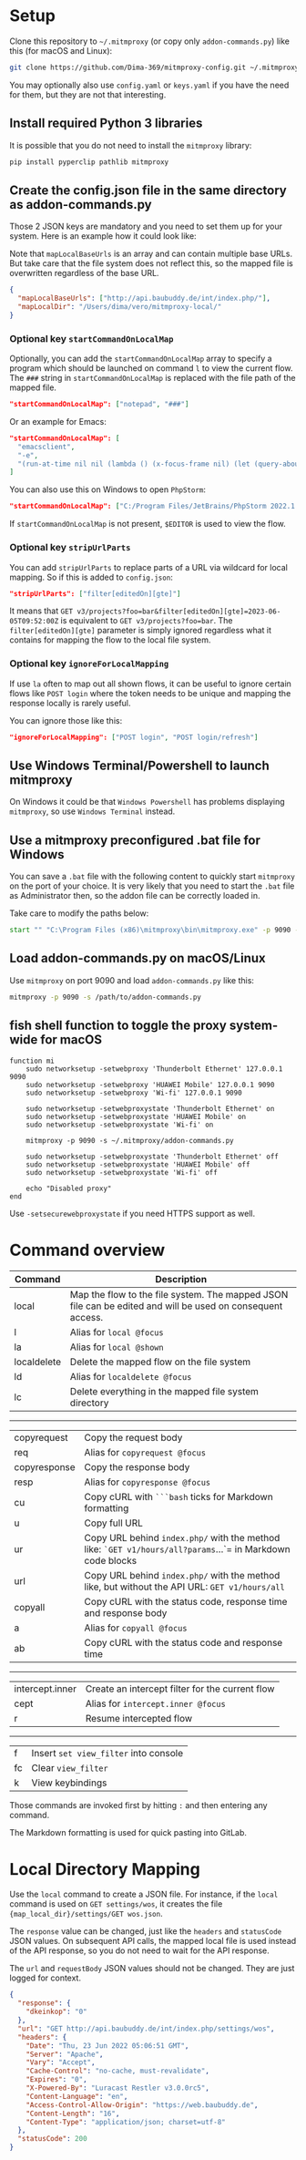* Setup

Clone this repository to =~/.mitmproxy= (or copy only =addon-commands.py=) like this (for macOS and Linux):

#+begin_src bash :results output silent
git clone https://github.com/Dima-369/mitmproxy-config.git ~/.mitmproxy
#+end_src

You may optionally also use =config.yaml= or =keys.yaml= if you have the need for them, but they are not that interesting.

** Install required Python 3 libraries

It is possible that you do not need to install the =mitmproxy= library:

#+begin_src bash
pip install pyperclip pathlib mitmproxy
#+end_src

** Create the config.json file in the same directory as addon-commands.py

Those 2 JSON keys are mandatory and you need to set them up for your system. Here is an example how it could look like:

Note that =mapLocalBaseUrls= is an array and can contain multiple base URLs. But take care that the file system does not reflect this, so the mapped file is overwritten regardless of the base URL.

#+begin_src json
{
  "mapLocalBaseUrls": ["http://api.baubuddy.de/int/index.php/"],
  "mapLocalDir": "/Users/dima/vero/mitmproxy-local/"
}
#+end_src


*** Optional key =startCommandOnLocalMap=

Optionally, you can add the =startCommandOnLocalMap= array to specify a program which should be launched on command =l= to view the current flow. The =###= string in =startCommandOnLocalMap= is replaced with the file path of the mapped file.

#+begin_src json
  "startCommandOnLocalMap": ["notepad", "###"]
#+end_src

Or an example for Emacs:

#+begin_src json
  "startCommandOnLocalMap": [
    "emacsclient",
    "-e",
    "(run-at-time nil nil (lambda () (x-focus-frame nil) (let (query-about-changed-file) (find-file \"###\") (revert-buffer-quick) (goto-char (point-min)))))"
  ]
#+end_src

You can also use this on Windows to open =PhpStorm=:

#+begin_src json
"startCommandOnLocalMap": ["C:/Program Files/JetBrains/PhpStorm 2022.1.2/bin/phpstorm64.exe", "###"]
#+end_src

If =startCommandOnLocalMap= is not present, =$EDITOR= is used to view the flow.

*** Optional key =stripUrlParts=

You can add =stripUrlParts= to replace parts of a URL via wildcard for local mapping. So if this is added to =config.json=:

#+begin_src json
"stripUrlParts": ["filter[editedOn][gte]"]
#+end_src

It means that =GET v3/projects?foo=bar&filter[editedOn][gte]=2023-06-05T09:52:00Z= is equivalent to =GET v3/projects?foo=bar=. The =filter[editedOn][gte]= parameter is simply ignored regardless what it contains for mapping the flow to the local file system.

*** Optional key =ignoreForLocalMapping=

If use =la= often to map out all shown flows, it can be useful to ignore certain flows like =POST login= where the token needs to be unique and mapping the response locally is rarely useful.

You can ignore those like this:

#+begin_src json
"ignoreForLocalMapping": ["POST login", "POST login/refresh"]
#+end_src

** Use Windows Terminal/Powershell to launch mitmproxy

On Windows it could be that =Windows Powershell= has problems displaying =mitmproxy=, so use =Windows Terminal= instead.

** Use a mitmproxy preconfigured .bat file for Windows

You can save a =.bat= file with the following content to quickly start =mitmproxy= on the port of your choice. It is very likely that you need to start the =.bat= file as Administrator then, so the addon file can be correctly loaded in.

Take care to modify the paths below:

#+begin_src bat
start "" "C:\Program Files (x86)\mitmproxy\bin\mitmproxy.exe" -p 9090 -s "C:\addon-commands.py"
#+end_src

** Load addon-commands.py on macOS/Linux

Use =mitmproxy= on port 9090 and load =addon-commands.py= like this:

#+begin_src bash
mitmproxy -p 9090 -s /path/to/addon-commands.py
#+end_src

** fish shell function to toggle the proxy system-wide for macOS

#+begin_src fish
function mi
    sudo networksetup -setwebproxy 'Thunderbolt Ethernet' 127.0.0.1 9090
    sudo networksetup -setwebproxy 'HUAWEI Mobile' 127.0.0.1 9090
    sudo networksetup -setwebproxy 'Wi-fi' 127.0.0.1 9090

    sudo networksetup -setwebproxystate 'Thunderbolt Ethernet' on
    sudo networksetup -setwebproxystate 'HUAWEI Mobile' on
    sudo networksetup -setwebproxystate 'Wi-fi' on

    mitmproxy -p 9090 -s ~/.mitmproxy/addon-commands.py

    sudo networksetup -setwebproxystate 'Thunderbolt Ethernet' off
    sudo networksetup -setwebproxystate 'HUAWEI Mobile' off
    sudo networksetup -setwebproxystate 'Wi-fi' off

    echo "Disabled proxy"
end
#+end_src

Use =-setsecurewebproxystate= if you need HTTPS support as well.

* Command overview

| Command     | Description                                                                                          |
|---------------+-----------------------------------------------------------------------------------------------------|
| local          | Map the flow to the file system. The mapped JSON file can be edited and will be used on consequent access. |
| l              | Alias for =local @focus=                                                                                 |
| la             | Alias for =local @shown=                                                                                |
| localdelete     | Delete the mapped flow on the file system                                                              |
| ld             | Alias for =localdelete @focus=                                                                            |
| lc             | Delete everything in the mapped file system directory                                                    |
-----
| copyrequest  | Copy the request body                                                                             |
| req          | Alias for =copyrequest @focus=                                                                       |
| copyresponse | Copy the response body                                                                           |
| resp          | Alias for =copyresponse @focus=                                                                      |
| cu           | Copy cURL with =```bash= ticks for Markdown formatting                                                 |
| u            | Copy full URL                                                                                     |
| ur            | Copy URL behind =index.php/= with the method like: =`GET v1/hours/all?params=...`= in Markdown code blocks |
| url           | Copy URL behind =index.php/= with the method like, but without the API URL: =GET v1/hours/all=             |
| copyall       | Copy cURL with the status code, response time and response body                                     |
| a            | Alias for =copyall @focus=                                                                            |
| ab           | Copy cURL with the status code and response time                                                   |
-----
| intercept.inner | Create an intercept filter for the current flow                                                            |
| cept          | Alias for =intercept.inner @focus=                                                                        |
| r              | Resume intercepted flow                                                                              |
-----
| f              | Insert =set view_filter= into console                                                                       |
| fc             | Clear =view_filter=                                                                                      |
| k             | View keybindings                                                                                     |

Those commands are invoked first by hitting =:= and then entering any command.

The Markdown formatting is used for quick pasting into GitLab.

* Local Directory Mapping

Use the =local= command to create a JSON file. For instance, if the =local= command is used on =GET settings/wos=, it creates the file ={map_local_dir}/settings/GET wos.json=.

The =response= value can be changed, just like the =headers= and =statusCode= JSON values. On subsequent API calls, the mapped local file is used instead of the API response, so you do not need to wait for the API response.

The =url= and =requestBody= JSON values should not be changed. They are just logged for context.

#+begin_src json
{
  "response": {
    "dkeinkop": "0"
  },
  "url": "GET http://api.baubuddy.de/int/index.php/settings/wos",
  "headers": {
    "Date": "Thu, 23 Jun 2022 05:06:51 GMT",
    "Server": "Apache",
    "Vary": "Accept",
    "Cache-Control": "no-cache, must-revalidate",
    "Expires": "0",
    "X-Powered-By": "Luracast Restler v3.0.0rc5",
    "Content-Language": "en",
    "Access-Control-Allow-Origin": "https://web.baubuddy.de",
    "Content-Length": "16",
    "Content-Type": "application/json; charset=utf-8"
  },
  "statusCode": 200
}
#+end_src
